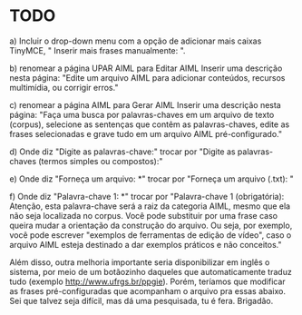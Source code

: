 * TODO

a) Incluir o drop-down menu com a opção de adicionar mais caixas TinyMCE, " Inserir mais frases manualmente: ".

b) renomear a página UPAR AIML para Editar AIML
Inserir uma descrição nesta página: "Edite um arquivo AIML para adicionar conteúdos, recursos multimídia, ou corrigir erros."

c) renomear a página AIML para Gerar AIML
Inserir uma descrição nesta página: "Faça uma busca por palavras-chaves em um arquivo de texto (corpus), selecione as sentenças que contêm as palavras-chaves, edite as frases selecionadas e grave tudo em um arquivo AIML pré-configurado."

d) Onde diz "Digite as palavras-chave:" trocar por "Digite as palavras-chaves (termos simples ou compostos):"

e) Onde diz "Forneça um arquivo: *" trocar por "Forneça um arquivo (.txt): "

f)  Onde diz "Palavra-chave 1: *" trocar por "Palavra-chave 1 (obrigatória):
                                                                                 Atenção, esta palavra-chave será a raiz da categoria AIML, mesmo que ela não seja localizada no corpus. Você pode substituir por uma frase caso queira mudar a orientação da construção do arquivo. Ou seja, por exemplo, você pode escrever "exemplos de ferramentas de edição de vídeo", caso o arquivo AIML esteja destinado a dar exemplos práticos e não conceitos."

Além disso, outra melhoria importante seria disponibilizar em inglês o sistema, por meio de um botãozinho daqueles que automaticamente traduz tudo (exemplo http://www.ufrgs.br/ppgie). Porém, teríamos que modificar as frases pré-configuradas que acompanham o arquivo pra essas abaixo. Sei que talvez seja difícil, mas dá uma pesquisada, tu é fera. Brigadão.
